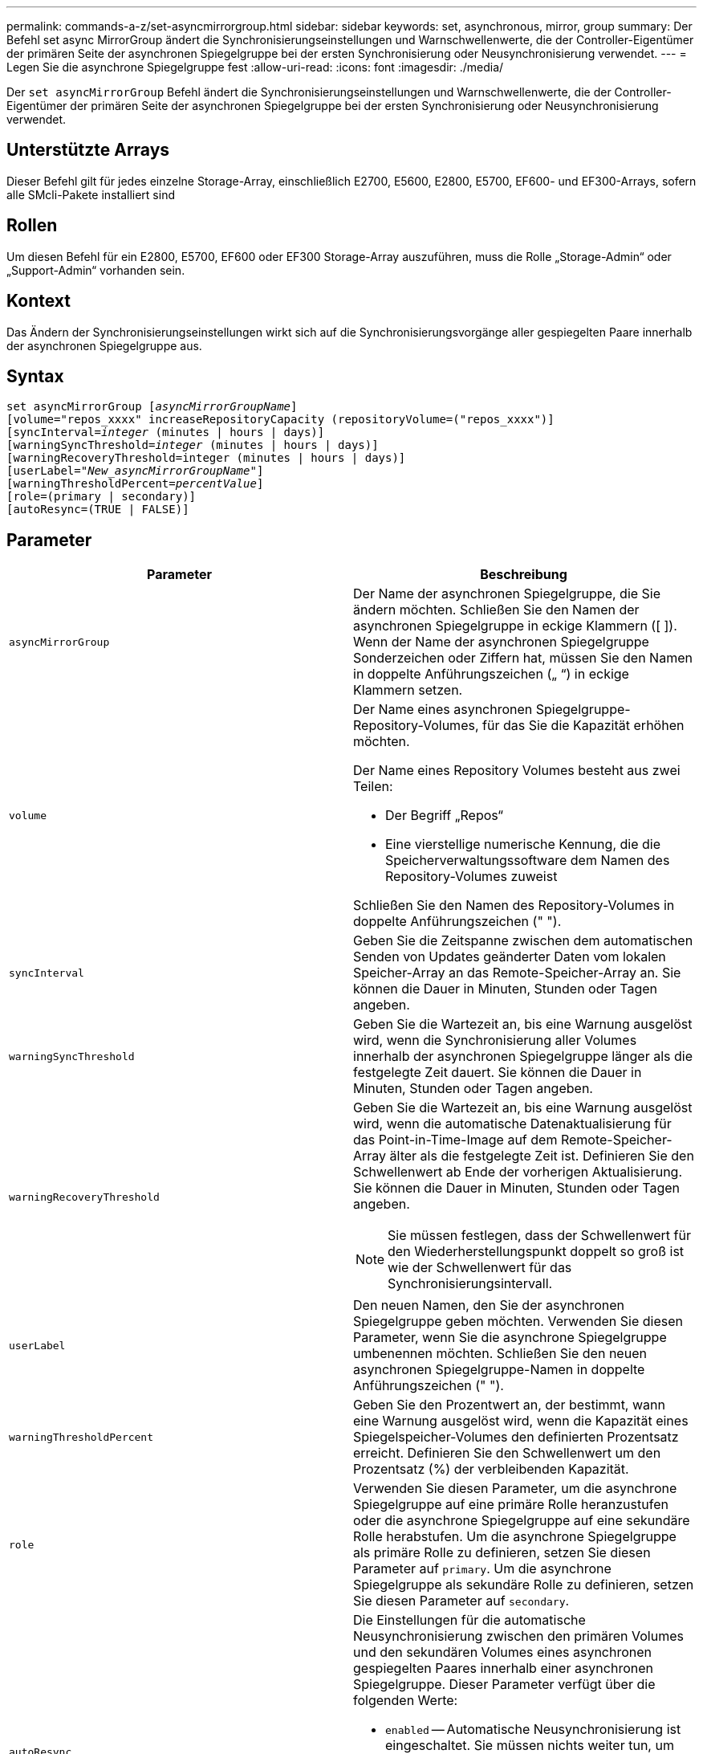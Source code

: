 ---
permalink: commands-a-z/set-asyncmirrorgroup.html 
sidebar: sidebar 
keywords: set, asynchronous, mirror, group 
summary: Der Befehl set async MirrorGroup ändert die Synchronisierungseinstellungen und Warnschwellenwerte, die der Controller-Eigentümer der primären Seite der asynchronen Spiegelgruppe bei der ersten Synchronisierung oder Neusynchronisierung verwendet. 
---
= Legen Sie die asynchrone Spiegelgruppe fest
:allow-uri-read: 
:icons: font
:imagesdir: ./media/


[role="lead"]
Der `set asyncMirrorGroup` Befehl ändert die Synchronisierungseinstellungen und Warnschwellenwerte, die der Controller-Eigentümer der primären Seite der asynchronen Spiegelgruppe bei der ersten Synchronisierung oder Neusynchronisierung verwendet.



== Unterstützte Arrays

Dieser Befehl gilt für jedes einzelne Storage-Array, einschließlich E2700, E5600, E2800, E5700, EF600- und EF300-Arrays, sofern alle SMcli-Pakete installiert sind



== Rollen

Um diesen Befehl für ein E2800, E5700, EF600 oder EF300 Storage-Array auszuführen, muss die Rolle „Storage-Admin“ oder „Support-Admin“ vorhanden sein.



== Kontext

Das Ändern der Synchronisierungseinstellungen wirkt sich auf die Synchronisierungsvorgänge aller gespiegelten Paare innerhalb der asynchronen Spiegelgruppe aus.



== Syntax

[listing, subs="+macros"]
----
set asyncMirrorGroup pass:quotes[[_asyncMirrorGroupName_]]
[volume="repos_xxxx" increaseRepositoryCapacity (repositoryVolume=("repos_xxxx")]
[syncInterval=pass:quotes[_integer_] (minutes | hours | days)]
[warningSyncThreshold=pass:quotes[_integer_] (minutes | hours | days)]
[warningRecoveryThreshold=integer (minutes | hours | days)]
[userLabel=pass:quotes["_New_asyncMirrorGroupName_"]]
[warningThresholdPercent=pass:quotes[_percentValue_]]
[role=(primary | secondary)]
[autoResync=(TRUE | FALSE)]
----


== Parameter

[cols="2*"]
|===
| Parameter | Beschreibung 


 a| 
`asyncMirrorGroup`
 a| 
Der Name der asynchronen Spiegelgruppe, die Sie ändern möchten. Schließen Sie den Namen der asynchronen Spiegelgruppe in eckige Klammern ([ ]). Wenn der Name der asynchronen Spiegelgruppe Sonderzeichen oder Ziffern hat, müssen Sie den Namen in doppelte Anführungszeichen („ “) in eckige Klammern setzen.



 a| 
`volume`
 a| 
Der Name eines asynchronen Spiegelgruppe-Repository-Volumes, für das Sie die Kapazität erhöhen möchten.

Der Name eines Repository Volumes besteht aus zwei Teilen:

* Der Begriff „Repos“
* Eine vierstellige numerische Kennung, die die Speicherverwaltungssoftware dem Namen des Repository-Volumes zuweist


Schließen Sie den Namen des Repository-Volumes in doppelte Anführungszeichen (" ").



 a| 
`syncInterval`
 a| 
Geben Sie die Zeitspanne zwischen dem automatischen Senden von Updates geänderter Daten vom lokalen Speicher-Array an das Remote-Speicher-Array an. Sie können die Dauer in Minuten, Stunden oder Tagen angeben.



 a| 
`warningSyncThreshold`
 a| 
Geben Sie die Wartezeit an, bis eine Warnung ausgelöst wird, wenn die Synchronisierung aller Volumes innerhalb der asynchronen Spiegelgruppe länger als die festgelegte Zeit dauert. Sie können die Dauer in Minuten, Stunden oder Tagen angeben.



 a| 
`warningRecoveryThreshold`
 a| 
Geben Sie die Wartezeit an, bis eine Warnung ausgelöst wird, wenn die automatische Datenaktualisierung für das Point-in-Time-Image auf dem Remote-Speicher-Array älter als die festgelegte Zeit ist. Definieren Sie den Schwellenwert ab Ende der vorherigen Aktualisierung. Sie können die Dauer in Minuten, Stunden oder Tagen angeben.

[NOTE]
====
Sie müssen festlegen, dass der Schwellenwert für den Wiederherstellungspunkt doppelt so groß ist wie der Schwellenwert für das Synchronisierungsintervall.

====


 a| 
`userLabel`
 a| 
Den neuen Namen, den Sie der asynchronen Spiegelgruppe geben möchten. Verwenden Sie diesen Parameter, wenn Sie die asynchrone Spiegelgruppe umbenennen möchten. Schließen Sie den neuen asynchronen Spiegelgruppe-Namen in doppelte Anführungszeichen (" ").



 a| 
`warningThresholdPercent`
 a| 
Geben Sie den Prozentwert an, der bestimmt, wann eine Warnung ausgelöst wird, wenn die Kapazität eines Spiegelspeicher-Volumes den definierten Prozentsatz erreicht. Definieren Sie den Schwellenwert um den Prozentsatz (%) der verbleibenden Kapazität.



 a| 
`role`
 a| 
Verwenden Sie diesen Parameter, um die asynchrone Spiegelgruppe auf eine primäre Rolle heranzustufen oder die asynchrone Spiegelgruppe auf eine sekundäre Rolle herabstufen. Um die asynchrone Spiegelgruppe als primäre Rolle zu definieren, setzen Sie diesen Parameter auf `primary`. Um die asynchrone Spiegelgruppe als sekundäre Rolle zu definieren, setzen Sie diesen Parameter auf `secondary`.



 a| 
`autoResync`
 a| 
Die Einstellungen für die automatische Neusynchronisierung zwischen den primären Volumes und den sekundären Volumes eines asynchronen gespiegelten Paares innerhalb einer asynchronen Spiegelgruppe. Dieser Parameter verfügt über die folgenden Werte:

* `enabled` -- Automatische Neusynchronisierung ist eingeschaltet. Sie müssen nichts weiter tun, um das primäre Volume und das sekundäre Volume neu zu synchronisieren.
* `disabled` -- Automatische Neusynchronisierung ist deaktiviert. Zum erneuten Synchronisieren des primären Volumes und des sekundären Volumes müssen Sie den ausführen `start asyncMirrorGroup` Befehl.


|===


== Hinweise

Sie können eine beliebige Kombination aus alphanumerischen Zeichen, Unterstrich (_), Bindestrich (-) und Pfund (#) für die Namen verwenden. Namen können maximal 30 Zeichen lang sein.

Wenn Sie diesen Befehl verwenden, können Sie einen oder mehrere Parameter angeben. Sie müssen jedoch nicht alle Parameter verwenden.

Ein asynchrones Spiegelgruppe-Repository-Volume ist ein erweiterbares Volume, das als zusammengegliederte Sammlung von bis zu 16 Standard-Volume-Einheiten strukturiert ist. Zu Beginn verfügt ein erweiterbares Repository Volume nur über ein einzelnes Volume. Die Kapazität des erweiterbaren Repository Volumes entspricht exakt der des einzelnen Volumes. Sie können die Kapazität eines erweiterbaren Repository-Volumes erhöhen, indem Sie ihm zusätzliche nicht verwendete Repository-Volumes hinzufügen. Die zusammengesetzte, erweiterbare Repository-Volume-Kapazität wird dann zur Summe der Kapazitäten aller verketteten Standard-Volumes.



== Minimale Firmware-Stufe

7.84

11.80 bietet Unterstützung für EF600 und EF300 Arrays
